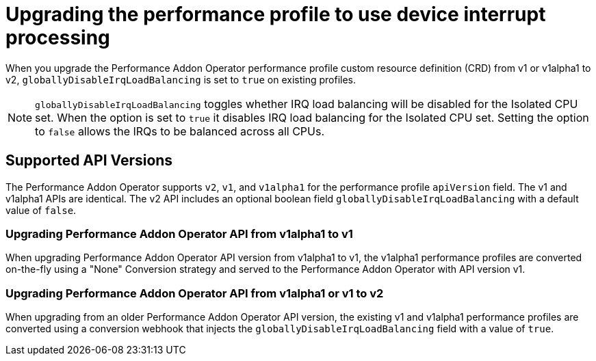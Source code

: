 // Module included in the following assemblies:
//
// * scalability_and_performance/cnf-performance-addon-operator-for-low-latency-nodes.adoc

[id="use-device-interrupt-processing-for-isolated-cpus_{context}"]
= Upgrading the performance profile to use device interrupt processing

When you upgrade the Performance Addon Operator performance profile custom resource definition (CRD) from v1 or v1alpha1 to v2, `globallyDisableIrqLoadBalancing` is set to `true` on existing profiles.

[NOTE]
====
`globallyDisableIrqLoadBalancing` toggles whether IRQ load balancing will be disabled for the Isolated CPU set. When the option is set to `true` it disables IRQ load balancing for the Isolated CPU set. Setting the option to `false` allows the IRQs to be balanced across all CPUs.
====

[id="pao_supported_api_versions_{context}"]
== Supported API Versions

The Performance Addon Operator supports `v2`, `v1`, and `v1alpha1` for the performance profile `apiVersion` field. The v1 and v1alpha1 APIs are identical. The v2 API includes an optional boolean field `globallyDisableIrqLoadBalancing` with a default value of `false`.

[id="upgrading_pao_api_from_v1alpha1_to_v1_{context}"]
=== Upgrading Performance Addon Operator API from v1alpha1 to v1

When upgrading Performance Addon Operator API version from v1alpha1 to v1, the v1alpha1 performance profiles are converted on-the-fly using a "None" Conversion strategy and served to the Performance Addon Operator with API version v1.

[id="upgrading_pao_api_from_v1alpha1_to_v1_or_v2_{context}"]
=== Upgrading Performance Addon Operator API from v1alpha1 or v1 to v2

When upgrading from an older Performance Addon Operator API version, the existing v1 and v1alpha1 performance profiles are converted using a conversion webhook that injects the `globallyDisableIrqLoadBalancing` field with a value of `true`.
